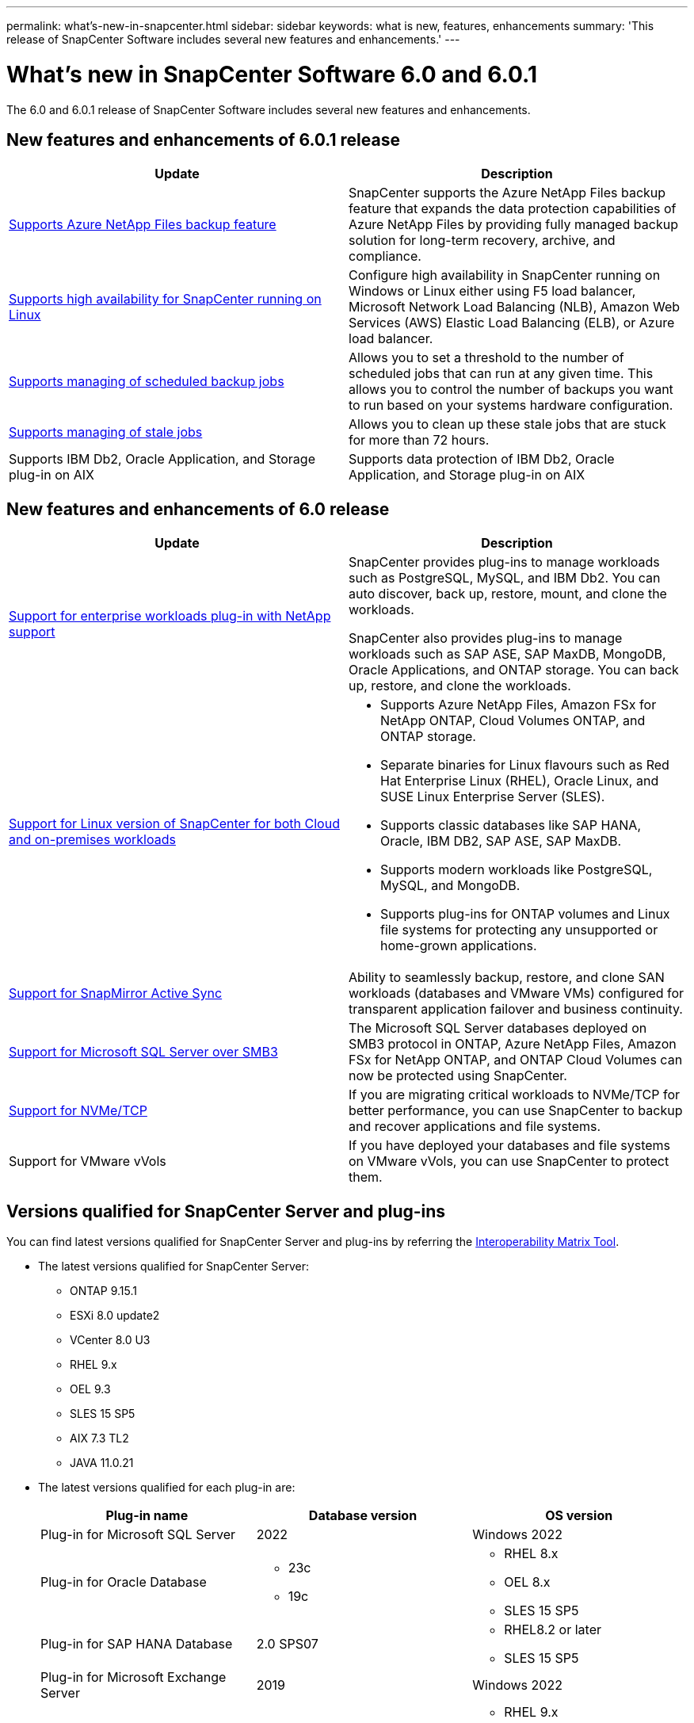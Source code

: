 ---
permalink: what's-new-in-snapcenter.html
sidebar: sidebar
keywords: what is new, features, enhancements
summary: 'This release of SnapCenter Software includes several new features and enhancements.'
---

= What's new in SnapCenter Software 6.0 and 6.0.1
:icons: font
:imagesdir: ./media/

[.lead]

The 6.0 and 6.0.1 release of SnapCenter Software includes several new features and enhancements.

== New features and enhancements of 6.0.1 release

|===
| Update | Description

| link:https://review.docs.netapp.com/us-en/snapcenter_sc601_oct2024_releasebranch/protect-azure/protect-applications-azure-netapp-files.html[Supports Azure NetApp Files backup feature]
a|
SnapCenter supports the Azure NetApp Files backup feature that expands the data protection capabilities of Azure NetApp Files by providing fully managed backup solution for long-term recovery, archive, and compliance.

| link:hhttps://docs.netapp.com/us-en/snapcenter/install/concept_configure_snapcenter_servers_for_high_availabiity_using_f5.html[Supports high availability for SnapCenter running on Linux]
a|
Configure high availability in SnapCenter running on Windows or Linux either using F5 load balancer, Microsoft Network Load Balancing (NLB), Amazon Web Services (AWS) Elastic Load Balancing (ELB), or Azure load balancer.


| link:https://review.docs.netapp.com/us-en/snapcenter_sc601_oct2024_releasebranch/admin/concept_monitor_jobs_schedules_events_and_logs.html#manage-scheduled-backup-jobs[Supports managing of scheduled backup jobs]
a|
Allows you to set a threshold to the number of scheduled jobs that can run at any given time. This allows you to control the number of backups you want to run based on your systems hardware configuration.

| link:https://review.docs.netapp.com/us-en/snapcenter_sc601_oct2024_releasebranch/admin/concept_monitor_jobs_schedules_events_and_logs.html#manage-stale-jobs[Supports managing of stale jobs]
a|
Allows you to clean up these stale jobs that are stuck for more than 72 hours.

| Supports IBM Db2, Oracle Application, and Storage plug-in on AIX
a|
Supports data protection of IBM Db2, Oracle Application, and Storage plug-in on AIX
|===

== New features and enhancements of 6.0 release

|===
| Update | Description

| link:https://docs.netapp.com/us-en/snapcenter/concept/concept_snapcenter_overview.html#snapcenter-plug-ins[Support for enterprise workloads plug-in with NetApp support]
a|
SnapCenter provides plug-ins to manage workloads such as PostgreSQL, MySQL, and IBM Db2. You can auto discover, back up, restore, mount, and clone the workloads. 

SnapCenter also provides plug-ins to manage workloads such as SAP ASE, SAP MaxDB, MongoDB, Oracle Applications, and ONTAP storage. You can back up, restore, and clone the workloads. 

| link:https://docs.netapp.com/us-en/snapcenter/install/install_snapcenter_server_linux.html[Support for Linux version of SnapCenter for both Cloud and on-premises workloads]
a|
* Supports Azure NetApp Files, Amazon FSx for NetApp ONTAP, Cloud Volumes ONTAP, and ONTAP storage.
* Separate binaries for Linux flavours such as Red Hat Enterprise Linux (RHEL), Oracle Linux, and SUSE Linux Enterprise Server (SLES).
* Supports classic databases like SAP HANA, Oracle, IBM DB2, SAP ASE, SAP MaxDB.
* Supports modern workloads like PostgreSQL, MySQL, and MongoDB.
* Supports plug-ins for ONTAP volumes and Linux file systems for protecting any unsupported or home-grown applications.

| link:https://docs.netapp.com/us-en/snapcenter/concept/concept_snapcenter_overview.html[Support for SnapMirror Active Sync]
a|
Ability to seamlessly backup, restore, and clone SAN workloads (databases and VMware VMs) configured for transparent application failover and business continuity.

| link:https://docs.netapp.com/us-en/snapcenter/install/concept_create_and_manage_smb_shares.html[Support for Microsoft SQL Server over SMB3]
a|
The Microsoft SQL Server databases deployed on SMB3 protocol in ONTAP, Azure NetApp Files, Amazon FSx for NetApp ONTAP, and ONTAP Cloud Volumes can now be protected using SnapCenter.

| link:https://docs.netapp.com/us-en/snapcenter/protect-sco/reference_storage_types_supported_by_snapcenter_plug_in_for_oracle_database.html#storage-types-supported-on-linux[Support for NVMe/TCP]
a|
If you are migrating critical workloads to NVMe/TCP for better performance, you can use SnapCenter to backup and recover applications and file systems.

| Support for VMware vVols

a|
If you have deployed your databases and file systems on VMware vVols, you can use SnapCenter to protect them. 
|===

== Versions qualified for SnapCenter Server and plug-ins

You can find latest versions qualified for SnapCenter Server and plug-ins by referring the link:https://imt.netapp.com/matrix/imt.jsp?components=121074;&solution=1257&isHWU&src=IMT#welcome[Interoperability Matrix Tool].

* The latest versions qualified for SnapCenter Server:
** ONTAP 9.15.1
** ESXi 8.0 update2
** VCenter 8.0 U3
** RHEL 9.x
** OEL 9.3
** SLES 15 SP5
** AIX 7.3 TL2
** JAVA 11.0.21

* The latest versions qualified for each plug-in are: 
+
|===
| Plug-in name | Database version | OS version

a|
Plug-in for Microsoft SQL Server
a|
2022
a|
Windows 2022

a|
Plug-in for Oracle Database
a|
* 23c
* 19c
a| 
* RHEL 8.x
* OEL 8.x
* SLES 15 SP5

a| 
Plug-in for SAP HANA Database
a|
2.0 SPS07
a|
* RHEL8.2 or later
* SLES 15 SP5

a|
Plug-in for Microsoft Exchange Server
a|
2019
a|
Windows 2022

a|
Plug-in for UNIX File Systems
a|
a|
* RHEL 9.x
* OEL 9.3
* SLES 15 SP5

a|
Plug-in for IBM Db2
a|
* 10.x
* 11.x
a|
* RHEL 8.x
* RHEL 9.x
* SLES 15 SP5
* Windows 2022

a|
Plug-in for PostgreSQL
a|
* 12
* 13
* 14
* 15
* 16
a|
* RHEL 8.x
* RHEL 9.x
* SLES 15 SP5
* Windows 2022

a|
Plug-in for MySQL
a|
* 5.7
* 8.0.x
a|
* RHEL 8.x
* RHEL 9.x
* SLES 15 SP5
* Windows 2022

a|
Plug-in for MongoDB
a|
3.4.7
a|
* RHEL 8.x
* RHEL 9.x
* SLES 15 SP5
* Windows 2022

a|
Plug-in for SAP MaxDB
a|
7.9
a|
* RHEL 8.x
* RHEL 9.x
* SLES 15 SP5
* Windows 2022

a|
Plug-in for SAP ASE
a|
ASE 16
a|
* RHEL 8.x
* RHEL 9.x
* SLES 15 SP5
* Windows 2022

a|
Plug-in for Oracle Applications
a|
* 11g
* 12c
* 19c
* 21c
* 23c
a|
* RHEL 8.x
* SLES 15 SP5
* Windows 2022
|===